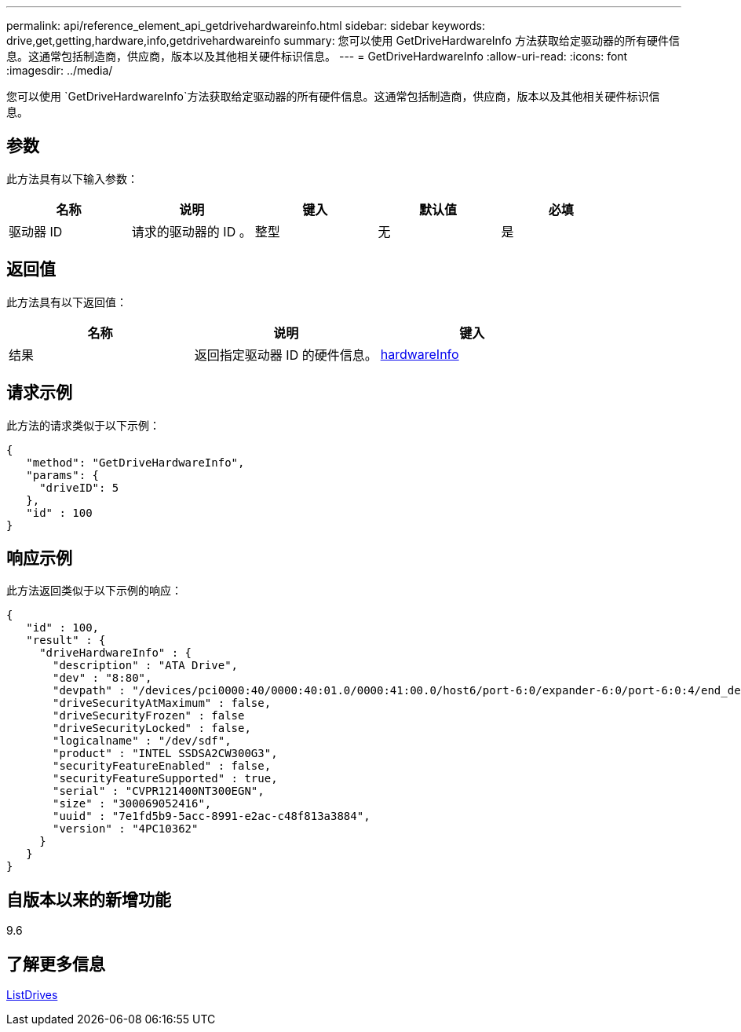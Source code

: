 ---
permalink: api/reference_element_api_getdrivehardwareinfo.html 
sidebar: sidebar 
keywords: drive,get,getting,hardware,info,getdrivehardwareinfo 
summary: 您可以使用 GetDriveHardwareInfo 方法获取给定驱动器的所有硬件信息。这通常包括制造商，供应商，版本以及其他相关硬件标识信息。 
---
= GetDriveHardwareInfo
:allow-uri-read: 
:icons: font
:imagesdir: ../media/


[role="lead"]
您可以使用 `GetDriveHardwareInfo`方法获取给定驱动器的所有硬件信息。这通常包括制造商，供应商，版本以及其他相关硬件标识信息。



== 参数

此方法具有以下输入参数：

|===
| 名称 | 说明 | 键入 | 默认值 | 必填 


 a| 
驱动器 ID
 a| 
请求的驱动器的 ID 。
 a| 
整型
 a| 
无
 a| 
是

|===


== 返回值

此方法具有以下返回值：

|===
| 名称 | 说明 | 键入 


 a| 
结果
 a| 
返回指定驱动器 ID 的硬件信息。
 a| 
xref:reference_element_api_hardwareinfo.adoc[hardwareInfo]

|===


== 请求示例

此方法的请求类似于以下示例：

[listing]
----
{
   "method": "GetDriveHardwareInfo",
   "params": {
     "driveID": 5
   },
   "id" : 100
}
----


== 响应示例

此方法返回类似于以下示例的响应：

[listing]
----
{
   "id" : 100,
   "result" : {
     "driveHardwareInfo" : {
       "description" : "ATA Drive",
       "dev" : "8:80",
       "devpath" : "/devices/pci0000:40/0000:40:01.0/0000:41:00.0/host6/port-6:0/expander-6:0/port-6:0:4/end_device-6:0:4/target6:0:4/6:0:4:0/block/sdf",
       "driveSecurityAtMaximum" : false,
       "driveSecurityFrozen" : false
       "driveSecurityLocked" : false,
       "logicalname" : "/dev/sdf",
       "product" : "INTEL SSDSA2CW300G3",
       "securityFeatureEnabled" : false,
       "securityFeatureSupported" : true,
       "serial" : "CVPR121400NT300EGN",
       "size" : "300069052416",
       "uuid" : "7e1fd5b9-5acc-8991-e2ac-c48f813a3884",
       "version" : "4PC10362"
     }
   }
}
----


== 自版本以来的新增功能

9.6



== 了解更多信息

xref:reference_element_api_listdrives.adoc[ListDrives]
